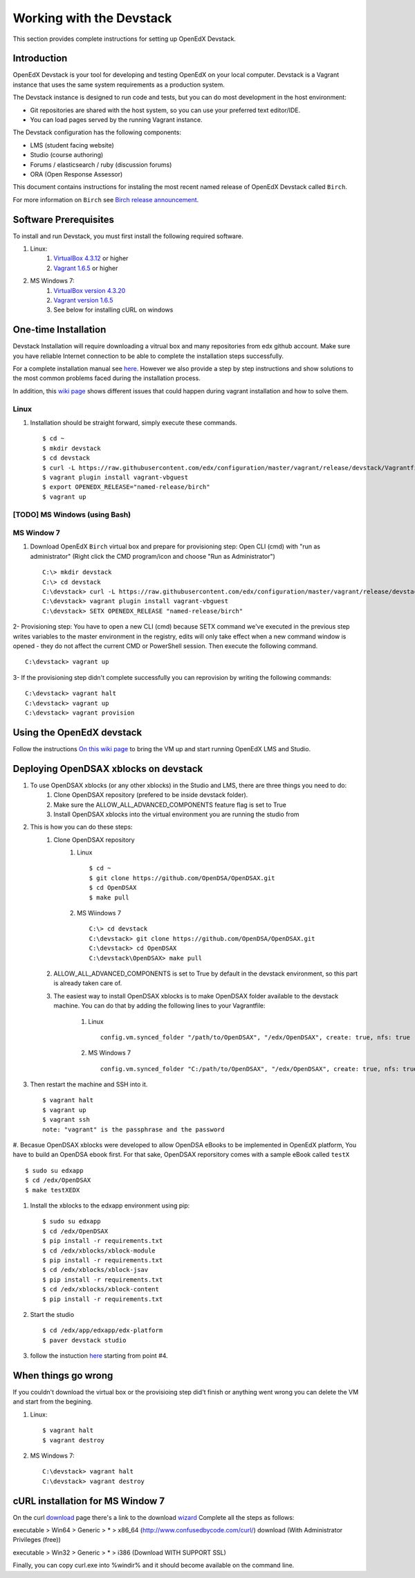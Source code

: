 .. _Devstack:

=========================
Working with the Devstack
=========================

This section provides complete instructions for setting up OpenEdX Devstack.

------------
Introduction
------------
OpenEdX Devstack is your tool for developing and testing OpenEdX on your local computer. Devstack is a Vagrant instance that uses the same system requirements as a production system.

The Devstack instance is designed to run code and tests, but you can do most development in the host environment:

* Git repositories are shared with the host system, so you can use your preferred text editor/IDE.
* You can load pages served by the running Vagrant instance.

The Devstack configuration has the following components:

* LMS (student facing website)
* Studio (course authoring)
* Forums / elasticsearch / ruby (discussion forums)
* ORA (Open Response Assessor)

This document contains instructions for instaling the most recent named release of OpenEdX Devstack called ``Birch``.

For more information on ``Birch`` see `Birch release announcement <https://open.edx.org/announcements/open-edx-release-birch-release-february-24-2015>`_.

----------------------
Software Prerequisites
----------------------
To install and run Devstack, you must first install the following required software.

#. Linux:
     #) `VirtualBox 4.3.12 <https://www.virtualbox.org/wiki/Downloads>`_ or higher
     #) `Vagrant 1.6.5 <http://www.vagrantup.com/downloads.html>`_ or higher

#. MS Windows 7:
     #) `VirtualBox version 4.3.20 <http://dlc-cdn.sun.com/virtualbox/4.3.20/VirtualBox-4.3.20-96997-Win.exe>`_
     #) `Vagrant version 1.6.5 <https://dl.bintray.com/mitchellh/vagrant/vagrant_1.6.5.msi>`_
     #) See below for installing cURL on windows


---------------------
One-time Installation
---------------------
Devstack Installation will require downloading a vitrual box and many repositories from edx github account. Make sure you have reliable Internet connection to be able to complete the installation steps successfully.

For a complete installation manual see `here <http://edx.readthedocs.org/projects/edx-installing-configuring-and-running/en/latest/index.html>`_. However we also provide a step by step instructions and show solutions to the most common problems faced during the installation process.

In addition, this `wiki page <https://github.com/edx/configuration/wiki/Vagrant-troubleshooting>`_ shows different issues that could happen during vagrant installation and how to solve them.


Linux
-----
#. Installation should be straight forward, simply execute these commands. ::

	$ cd ~
	$ mkdir devstack
	$ cd devstack
	$ curl -L https://raw.githubusercontent.com/edx/configuration/master/vagrant/release/devstack/Vagrantfile > Vagrantfile
	$ vagrant plugin install vagrant-vbguest
	$ export OPENEDX_RELEASE="named-release/birch"
	$ vagrant up

[TODO] MS Windows (using Bash) 
------------------------------

MS Window 7
-----------

#. Download OpenEdX ``Birch`` virtual box and prepare for provisioning step: Open CLI (cmd) with "run as administrator" (Right click the CMD program/icon and choose "Run as Administrator") ::

	C:\> mkdir devstack
	C:\> cd devstack
	C:\devstack> curl -L https://raw.githubusercontent.com/edx/configuration/master/vagrant/release/devstack/Vagrantfile > Vagrantfile
	C:\devstack> vagrant plugin install vagrant-vbguest
	C:\devstack> SETX OPENEDX_RELEASE "named-release/birch"

2- Provisioning step: You have to open a new CLI (cmd) because SETX command we've executed in the previous step writes variables to the master environment in the registry, edits will only take effect when a new command window is opened - they do not affect the current CMD or PowerShell session. Then execute the following command. ::

	C:\devstack> vagrant up

3- If the provisioning step didn't complete successfully you can reprovision by writing the following commands: ::

	C:\devstack> vagrant halt
	C:\devstack> vagrant up
	C:\devstack> vagrant provision

--------------------------
Using the OpenEdX devstack
--------------------------

Follow the instructions `On this wiki page <https://github.com/edx/configuration/wiki/edX-Developer-Stack#lms-workflow>`_ to bring the VM up and start running OpenEdX LMS and Studio.

------------------------------------
Deploying OpenDSAX xblocks on devstack
------------------------------------

#. To use OpenDSAX xblocks (or any other xblocks) in the Studio and LMS, there are three things you need to do:
	#) Clone OpenDSAX repository (prefered to be inside devstack folder).
	#) Make sure the ALLOW_ALL_ADVANCED_COMPONENTS feature flag is set to True
	#) Install OpenDSAX xblocks into the virtual environment you are running the studio from

#. This is how you can do these steps:
	#) Clone OpenDSAX repository
		#. Linux ::

			$ cd ~
			$ git clone https://github.com/OpenDSA/OpenDSAX.git
			$ cd OpenDSAX
			$ make pull

		#. MS Wiindows 7 ::

			C:\> cd devstack
			C:\devstack> git clone https://github.com/OpenDSA/OpenDSAX.git
			C:\devstack> cd OpenDSAX
			C:\devstack\OpenDSAX> make pull

	#) ALLOW_ALL_ADVANCED_COMPONENTS is set to True by default in the devstack environment, so this part is already taken care of.
	#) The easiest way to install OpenDSAX xblocks is to make OpenDSAX folder available to the devstack machine. You can do that by adding the following lines to your Vagrantfile:

		#. Linux ::

			config.vm.synced_folder "/path/to/OpenDSAX", "/edx/OpenDSAX", create: true, nfs: true

		#. MS Windows 7 ::

			config.vm.synced_folder "C:/path/to/OpenDSAX", "/edx/OpenDSAX", create: true, nfs: true

#. Then restart the machine and SSH into it. ::

	$ vagrant halt
	$ vagrant up
	$ vagrant ssh
	note: "vagrant" is the passphrase and the password

#. Becasue OpenDSAX xblocks were developed to allow OpenDSA eBooks to be implemented in 
OpenEdX platform, You have to build an OpenDSA ebook first. For that sake, OpenDSAX 
reporsitory comes with a sample eBook called ``testX`` ::

	$ sudo su edxapp
	$ cd /edx/OpenDSAX
	$ make testXEDX	

#. Install the xblocks to the edxapp environment using pip: ::

	$ sudo su edxapp
	$ cd /edx/OpenDSAX
	$ pip install -r requirements.txt
	$ cd /edx/xblocks/xblock-module
	$ pip install -r requirements.txt
	$ cd /edx/xblocks/xblock-jsav
	$ pip install -r requirements.txt
	$ cd /edx/xblocks/xblock-content
	$ pip install -r requirements.txt

#. Start the studio ::

	$ cd /edx/app/edxapp/edx-platform
	$ paver devstack studio

#. follow the instuction `here <http://opendsax.readthedocs.org/en/latest/Introduction.html#trying-it-out>`_ starting from point #4.

--------------------
When things go wrong
--------------------
If you couldn't download the virtual box or the provisioing step did't finish or 
anything went wrong you can delete the VM and start from the begining.

#. Linux: ::

		$ vagrant halt
		$ vagrant destroy

#. MS Windows 7: ::

		C:\devstack> vagrant halt
		C:\devstack> vagrant destroy


---------------------------------
cURL installation for MS Window 7
---------------------------------

On the curl `download <http://curl.haxx.se/download.html>`_  
page there's a link to the download `wizard <http://curl.haxx.se/dlwiz/>`_
Complete all the steps as follows:

executable  > Win64  > Generic  > *  > x86_64 (http://www.confusedbycode.com/curl/) download (With Administrator Privileges (free))

executable  > Win32  > Generic  > *  > i386 (Download WITH SUPPORT SSL) 

Finally, you can copy curl.exe into %windir% and it should become available on the command line.